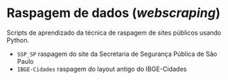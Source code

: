 * Raspagem de dados (/webscraping/)

Scripts de aprendizado da técnica de raspagem de sites públicos usando Python.
- =SSP_SP= raspagem do site da Secretaria de Segurança Pública de São Paulo
- =IBGE-Cidades= raspagem do layout antigo do IBGE-Cidades
